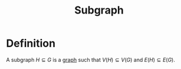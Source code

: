 :PROPERTIES:
:ID:       a617ddaf-21a5-4afc-b9d5-6ee3e4faecf4
:END:
#+title: Subgraph

* Definition
A subgraph \(H \subseteq G\) is a [[id:6bc62b33-2126-4f09-a380-3b05d6efa5c2][graph]]  such that \(V(H) \subseteq V(G)\) and \(E(H) \subseteq E(G)\).
